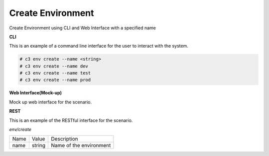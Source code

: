 .. _Scenario-Create-Environment:

Create Environment
==================

Create Environment using CLI and Web Interface with a specified name

.. image:: Create-Environment.png


**CLI**

This is an example of a command line interface for the user to interact with the system.

.. code-block:: none

  # c3 env create --name <string>
  # c3 env create --name dev
  # c3 env create --name test
  # c3 env create --name prod


**Web Interface(Mock-up)**

Mock up web interface for the scenario.


.. image:: Create-EnvironmentWeb.png


**REST**

This is an example of the RESTful interface for the scenario.

*env/create*

============  ========  ===================
Name          Value     Description
------------  --------  -------------------
name          string    Name of the environment
============  ========  ===================
